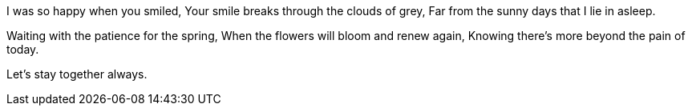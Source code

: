 I was so happy when you smiled,
Your smile breaks through the clouds of grey,
Far from the sunny days that I lie in asleep.

Waiting with the patience for the spring,
When the flowers will bloom and renew again,
Knowing there's more beyond the pain of today.



Let's stay together always.
